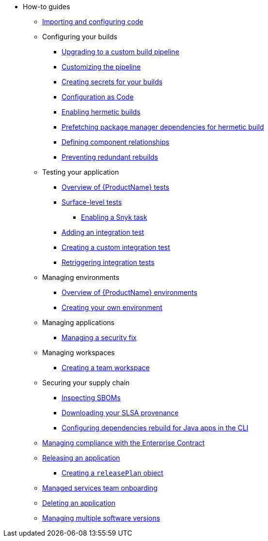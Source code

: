 * How-to guides
** xref:how-to-guides/Import-code/proc_importing_code.adoc[Importing and configuring code]
** Configuring your builds
*** xref:how-to-guides/configuring-builds/proc_upgrade_build_pipeline.adoc[Upgrading to a custom build pipeline]
*** xref:how-to-guides/configuring-builds/proc_customize_build_pipeline.adoc[Customizing the pipeline]
*** xref:how-to-guides/configuring-builds/proc_creating-secrets-for-your-builds.adoc[Creating secrets for your builds]
*** xref:how-to-guides/configuration-as-code/proc_configuration_as_code.adoc[Configuration as Code]
*** xref:how-to-guides/proc_hermetic-builds.adoc[Enabling hermetic builds]
*** xref:how-to-guides/proc_prefetching-dependencies-to-support-hermetic-build.adoc[Prefetching package manager dependencies for hermetic build]
*** xref:how-to-guides/configuring-builds/proc_defining_component_relationships.adoc[Defining component relationships]
*** xref:how-to-guides/configuring-builds/proc_preventing_redundant_rebuilds.adoc[Preventing redundant rebuilds]
** Testing your application
*** xref:how-to-guides/testing_applications/con_test-overview.adoc[Overview of {ProductName} tests]
*** xref:how-to-guides/testing_applications/surface-level_tests.adoc[Surface-level tests]
**** xref:how-to-guides/testing_applications/enable_snyk_check_for_a_product.adoc[Enabling a Snyk task]
*** xref:how-to-guides/testing_applications/proc_adding_an_integration_test.adoc[Adding an integration test]
*** xref:how-to-guides/testing_applications/proc_creating_custom_test.adoc[Creating a custom integration test]
*** xref:how-to-guides/testing_applications/proc_retriggering_integration_tests.adoc[Retriggering integration tests]
** Managing environments
*** xref:how-to-guides/managing-environments/con_overview_of_environments.adoc[Overview of {ProductName} environments]
*** xref:how-to-guides/managing-environments/proc_creating_your_own_environment.adoc[Creating your own environment]
** Managing applications
*** xref:how-to-guides/managing-applications/proc-managing_applications.adoc[Managing a security fix]
** Managing workspaces
*** xref:how-to-guides/managing-workspaces/proc-creating_a_team_workspace.adoc[Creating a team workspace]
** Securing your supply chain
*** xref:how-to-guides/Secure-your-supply-chain/proc_inspect_sbom.adoc[Inspecting SBOMs]
*** xref:how-to-guides/Secure-your-supply-chain/proc_inspect-slsa-provenance.adoc[Downloading your SLSA provenance]
*** xref:how-to-guides/Secure-your-supply-chain/proc_java_dependencies.adoc[Configuring dependencies rebuild for Java apps in the CLI]
** xref:how-to-guides/proc_managing-compliance-with-the-enterprise-contract.adoc[Managing compliance with the Enterprise Contract]
** xref:how-to-guides/con_release_application.adoc[Releasing an application]
*** xref:how-to-guides/proc_release_plan.adoc[Creating a `releasePlan` object]
** xref:how-to-guides/proc_managed_services_onboarding.adoc[Managed services team onboarding]
** xref:how-to-guides/proc_delete_application.adoc[Deleting an application]
** xref:how-to-guides/proc_multiversion.adoc[Managing multiple software versions]


////
Commenting these out per HACDOCS-425 and -414
** xref:how-to-guides/proc_creating_static_environment.adoc[Web UI: Creating a static environment]
** xref:how-to-guides/configuring_renovatebot.adoc[Web UI: Configuring RenovateBot].
////

////
Commenting out this xref for now because Burr said this page is currently unsupported. --Christian (csears@redhat.com), 2/16/2023
////
